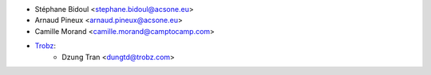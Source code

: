 * Stéphane Bidoul <stephane.bidoul@acsone.eu>
* Arnaud Pineux <arnaud.pineux@acsone.eu>
* Camille Morand <camille.morand@camptocamp.com>
* `Trobz <https://trobz.com>`_:
    * Dzung Tran <dungtd@trobz.com>
